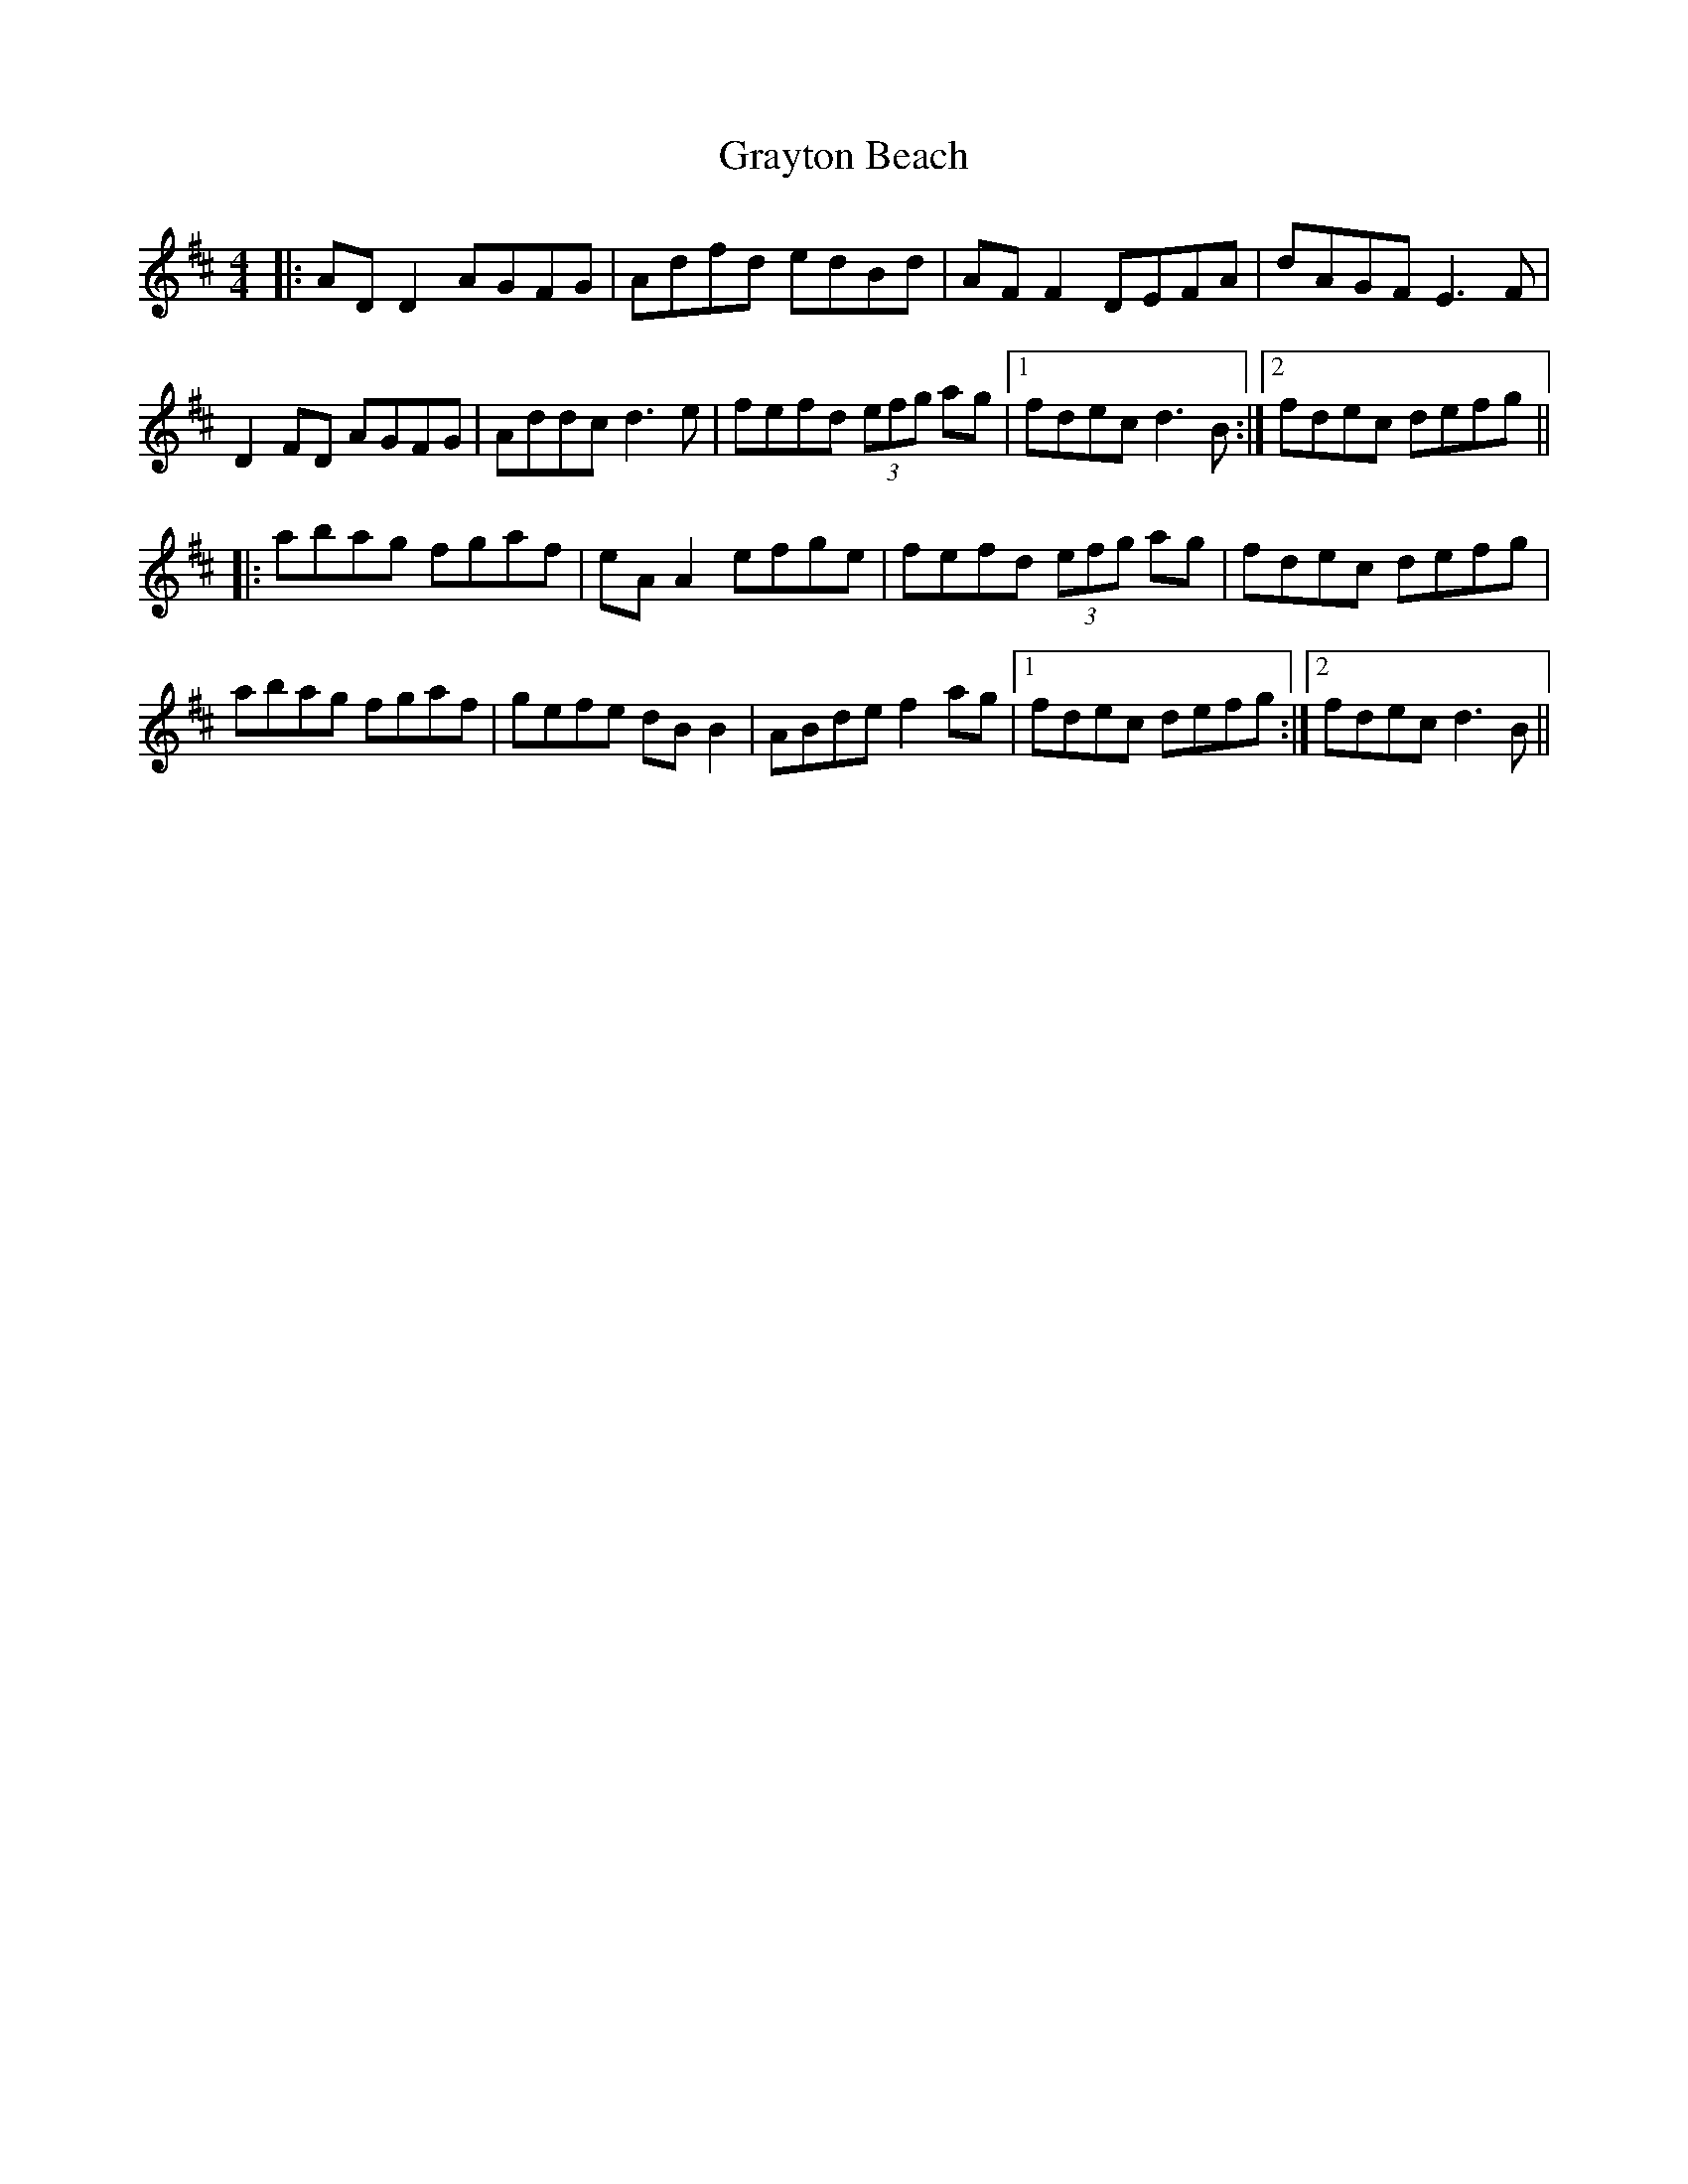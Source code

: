 X: 15999
T: Grayton Beach
R: reel
M: 4/4
K: Dmajor
|:AD D2 AGFG|Adfd edBd|AF F2 DEFA|dAGF E3 F|
D2 FD AGFG|Addc d3 e|fefd (3efg ag|1 fdec d3 B:|2 fdec defg||
|:abag fgaf|eA A2 efge|fefd (3efg ag|fdec defg|
abag fgaf|gefe dB B2|ABde f2 ag|1 fdec defg:|2 fdec d3 B||


